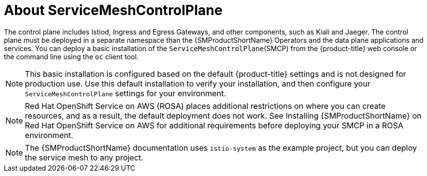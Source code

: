 // Module included in the following assemblies:
// * service_mesh/v2x/ossm-create-smcp.adoc

:_mod-docs-content-type: CONCEPT
[id="ossm-about-smcp_{context}"]
= About ServiceMeshControlPlane

The control plane includes Istiod, Ingress and Egress Gateways, and other components, such as Kiali and Jaeger. The control plane must be deployed in a separate namespace than the {SMProductShortName} Operators and the data plane applications and services. You can deploy a basic installation of the `ServiceMeshControlPlane`(SMCP) from the {product-title} web console or the command line using the `oc` client tool.

[NOTE]
====
This basic installation is configured based on the default {product-title} settings and is not designed for production use. Use this default installation to verify your installation, and then configure your `ServiceMeshControlPlane` settings for your environment.
====

[NOTE]
====
Red Hat OpenShift Service on AWS (ROSA) places additional restrictions on where you can create resources, and as a result, the default deployment does not work. See Installing {SMProductShortName} on Red Hat OpenShift Service on AWS for additional requirements before deploying your SMCP in a ROSA environment.
====

[NOTE]
====
The {SMProductShortName} documentation uses `istio-system` as the example project, but you can deploy the service mesh to any project.
====

ifdef::openshift-rosa[]
If you are deploying the control plane for use on {product-rosa}, see the Red Hat Knowledgebase article link:https://access.redhat.com/solutions/6529231[OpenShift service mesh operator Istio basic not starting due to authentication errors], which discusses adding a new project and starting pods.
endif::openshift-rosa[]
ifdef::openshift-dedicated[]
If you are deploying the control plane for use on {product-dedicated}, see the Red Hat Knowledgebase article link:https://access.redhat.com/solutions/6529231[OpenShift service mesh operator Istio basic not starting due to authentication errors], which discusses adding a new project and starting pods.
endif::openshift-dedicated[]